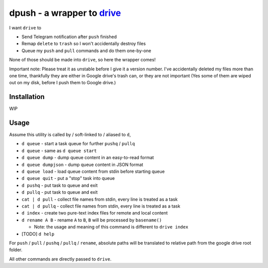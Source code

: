 ===============================================================================
dpush - a wrapper to `drive <https://github.com/odeke-em/drive>`_
===============================================================================
I want ``drive`` to

* Send Telegram notification after ``push`` finished
* Remap ``delete`` to ``trash`` so I won't accidentally destroy files
* Queue my ``push`` and ``pull`` commands and do them one-by-one

None of those should be made into ``drive``, so here the wrapper comes!

Important note: Please treat it as unstable before I give it a version number.
I've accidentally deleted my files more than one time, thankfully they are
either in Google drive's trash can, or they are not important (Yes some of them
are wiped out on my disk, before I push them to Google drive.)


Installation
-------------------------------------------------------------------------------
WIP


Usage
-------------------------------------------------------------------------------
Assume this utility is called by / soft-linked to / aliased to ``d``,

* ``d queue`` - start a task queue for further ``pushq`` / ``pullq``
* ``d queue`` - same as ``d queue start``
* ``d queue dump`` - dump queue content in an easy-to-read format
* ``d queue dumpjson`` - dump queue content in JSON format
* ``d queue load`` - load queue content from stdin before starting queue
* ``d queue quit`` - put a "stop" task into queue
* ``d pushq`` - put task to queue and exit
* ``d pullq`` - put task to queue and exit
* ``cat | d pull`` - collect file names from stdin, every line is treated as a task
* ``cat | d pullq`` - collect file names from stdin, every line is treated as a task
* ``d index`` - create two pure-text index files for remote and local content
* ``d rename A B`` - rename ``A`` to ``B``, ``B`` will be processed by ``basename()``

  - Note: the usage and meaning of this command is different to ``drive index``

* [TODO] ``d help``

For ``push`` / ``pull`` / ``pushq`` / ``pullq`` / ``rename``, absolute paths will be
translated to relative path from the google drive root folder.

All other commands are directly passed to ``drive``.
